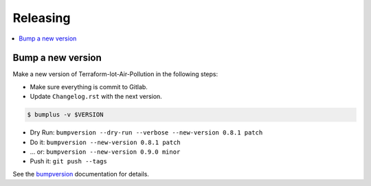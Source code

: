 .. _releasing:

Releasing
=========

.. contents::
    :local:
    :depth: 1

Bump a new version
------------------

Make a new version of Terraform-Iot-Air-Pollution in the following steps:

* Make sure everything is commit to Gitlab.
* Update ``Changelog.rst`` with the next version.

.. code-block:: sh

   $ bumplus -v $VERSION

* Dry Run: ``bumpversion --dry-run --verbose --new-version 0.8.1 patch``
* Do it: ``bumpversion --new-version 0.8.1 patch``
* ... or: ``bumpversion --new-version 0.9.0 minor``
* Push it: ``git push --tags``

See the bumpversion_ documentation for details.

.. _bumpversion: https://pypi.org/project/bumpversion/
.. _pytest: https://docs.pytest.org/en/latest/
